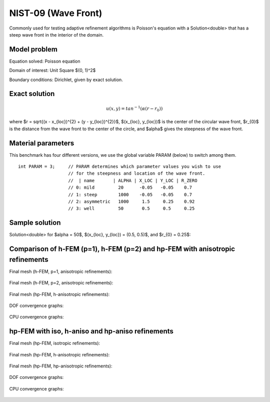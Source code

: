 NIST-09 (Wave Front)
--------------------

Commonly used for testing adaptive refinement algorithms is Poisson's equation with a Solution<double> that has
a steep wave front in the interior of the domain.

Model problem
~~~~~~~~~~~~~

Equation solved: Poisson equation 

.. math::
    :label: nist-9

       -\Delta u - f = 0.

Domain of interest: Unit Square $(0, 1)^2$ 

Boundary conditions: Dirichlet, given by exact solution.

Exact solution
~~~~~~~~~~~~~~

.. math::

    u(x, y) = tan^{-1}(\alpha (r - r_{0}))

where $r = \sqrt{(x - x_{loc})^{2} + (y - y_{loc})^{2}}$, $(x_{loc}, y_{loc})$ is the center of the circular wave front,
$r_{0}$ is the distance from the wave front to the center of the circle, and $\alpha$ gives the steepness of the wave front.

Material parameters
~~~~~~~~~~~~~~~~~~~
This benchmark has four different versions, we use the global variable PARAM (below) to switch among them.

::

    int PARAM = 3;     // PARAM determines which parameter values you wish to use 
                       // for the steepness and location of the wave front. 
                       //  | name       | ALPHA | X_LOC | Y_LOC | R_ZERO
                       // 0: mild         20      -0.05   -0.05    0.7
                       // 1: steep        1000    -0.05   -0.05    0.7
                       // 2: asymmetric   1000     1.5     0.25    0.92
                       // 3: well         50       0.5     0.5     0.25


Sample solution
~~~~~~~~~~~~~~~

Solution<double> for $\alpha = 50$, $(x_{loc}, y_{loc}) = (0.5, 0.5)$, and $r_{0} = 0.25$:

.. figure:: nist-09/solution.png
   :align: center
   :scale: 50% 
   :figclass: align-center
   :alt: Solution.

Comparison of h-FEM (p=1), h-FEM (p=2) and hp-FEM with anisotropic refinements
~~~~~~~~~~~~~~~~~~~~~~~~~~~~~~~~~~~~~~~~~~~~~~~~~~~~~~~~~~~~~~~~~~~~~~~~~~~~~~

Final mesh (h-FEM, p=1, anisotropic refinements):

.. figure:: nist-09/mesh_h1_aniso.png
   :align: center
   :scale: 40% 
   :figclass: align-center
   :alt: Final mesh.

Final mesh (h-FEM, p=2, anisotropic refinements):

.. figure:: nist-09/mesh_h2_aniso.png
   :align: center
   :scale: 40% 
   :figclass: align-center
   :alt: Final mesh.

Final mesh (hp-FEM, h-anisotropic refinements):

.. figure:: nist-09/mesh_hp_anisoh.png
   :align: center
   :scale: 40% 
   :figclass: align-center
   :alt: Final mesh.

DOF convergence graphs:

.. figure:: nist-09/conv_dof_aniso.png
   :align: center
   :scale: 50% 
   :figclass: align-center
   :alt: DOF convergence graph.

CPU convergence graphs:

.. figure:: nist-09/conv_cpu_aniso.png
   :align: center
   :scale: 50% 
   :figclass: align-center
   :alt: CPU convergence graph.

hp-FEM with iso, h-aniso and hp-aniso refinements
~~~~~~~~~~~~~~~~~~~~~~~~~~~~~~~~~~~~~~~~~~~~~~~~~

Final mesh (hp-FEM, isotropic refinements):

.. figure:: nist-09/mesh_hp_iso.png
   :align: center
   :scale: 40% 
   :figclass: align-center
   :alt: Final mesh.

Final mesh (hp-FEM, h-anisotropic refinements):

.. figure:: nist-09/mesh_hp_anisoh.png
   :align: center
   :scale: 40% 
   :figclass: align-center
   :alt: Final mesh.

Final mesh (hp-FEM, hp-anisotropic refinements):

.. figure:: nist-09/mesh_hp_aniso.png
   :align: center
   :scale: 40% 
   :figclass: align-center
   :alt: Final mesh.

DOF convergence graphs:

.. figure:: nist-09/conv_dof_hp.png
   :align: center
   :scale: 50% 
   :figclass: align-center
   :alt: DOF convergence graph.

CPU convergence graphs:

.. figure:: nist-09/conv_cpu_hp.png
   :align: center
   :scale: 50% 
   :figclass: align-center
   :alt: CPU convergence graph.


